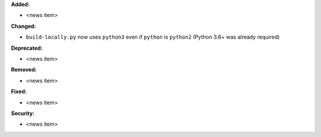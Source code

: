 **Added:**

* <news item>

**Changed:**

* ``build-locally.py`` now uses ``python3`` even if ``python`` is ``python2`` (Python 3.6+ was already required)

**Deprecated:**

* <news item>

**Removed:**

* <news item>

**Fixed:**

* <news item>

**Security:**

* <news item>

